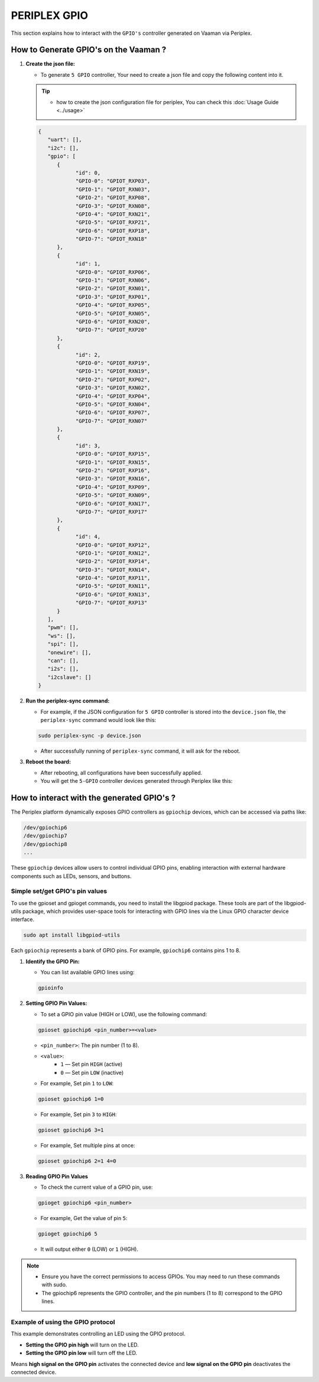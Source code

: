 #############
PERIPLEX GPIO
#############

This section explains how to interact with the ``GPIO's`` controller generated on Vaaman via Periplex.

How to Generate GPIO's on the Vaaman ?
========================================

1. **Create the json file:**

   - To generate ``5 GPIO`` controller, Your need to create a json file and copy the following content into it.

   .. tip::
      - how to create the json configuration file for periplex, You can check this :doc:`Usage Guide <../usage>` 

   .. code-block:: json

      {
         "uart": [],
         "i2c": [],
         "gpio": [
            {
                  "id": 0,
                  "GPIO-0": "GPIOT_RXP03",
                  "GPIO-1": "GPIOT_RXN03",
                  "GPIO-2": "GPIOT_RXP08",
                  "GPIO-3": "GPIOT_RXN08",
                  "GPIO-4": "GPIOT_RXN21",
                  "GPIO-5": "GPIOT_RXP21",
                  "GPIO-6": "GPIOT_RXP18",
                  "GPIO-7": "GPIOT_RXN18"
            },
            {
                  "id": 1,
                  "GPIO-0": "GPIOT_RXP06",
                  "GPIO-1": "GPIOT_RXN06",
                  "GPIO-2": "GPIOT_RXN01",
                  "GPIO-3": "GPIOT_RXP01",
                  "GPIO-4": "GPIOT_RXP05",
                  "GPIO-5": "GPIOT_RXN05",
                  "GPIO-6": "GPIOT_RXN20",
                  "GPIO-7": "GPIOT_RXP20"
            },
            {
                  "id": 2,
                  "GPIO-0": "GPIOT_RXP19",
                  "GPIO-1": "GPIOT_RXN19",
                  "GPIO-2": "GPIOT_RXP02",
                  "GPIO-3": "GPIOT_RXN02",
                  "GPIO-4": "GPIOT_RXP04",
                  "GPIO-5": "GPIOT_RXN04",
                  "GPIO-6": "GPIOT_RXP07",
                  "GPIO-7": "GPIOT_RXN07"
            },
            {
                  "id": 3,
                  "GPIO-0": "GPIOT_RXP15",
                  "GPIO-1": "GPIOT_RXN15",
                  "GPIO-2": "GPIOT_RXP16",
                  "GPIO-3": "GPIOT_RXN16",
                  "GPIO-4": "GPIOT_RXP09",
                  "GPIO-5": "GPIOT_RXN09",
                  "GPIO-6": "GPIOT_RXN17",
                  "GPIO-7": "GPIOT_RXP17"
            },
            {
                  "id": 4,
                  "GPIO-0": "GPIOT_RXP12",
                  "GPIO-1": "GPIOT_RXN12",
                  "GPIO-2": "GPIOT_RXP14",
                  "GPIO-3": "GPIOT_RXN14",
                  "GPIO-4": "GPIOT_RXP11",
                  "GPIO-5": "GPIOT_RXN11",
                  "GPIO-6": "GPIOT_RXN13",
                  "GPIO-7": "GPIOT_RXP13"
            }
         ],
         "pwm": [],
         "ws": [],
         "spi": [],
         "onewire": [],
         "can": [],
         "i2s": [],
         "i2cslave": []
      }

2. **Run the periplex-sync command:**

   - For example, if the JSON configuration for ``5 GPIO`` controller is stored into the ``device.json`` file, the ``periplex-sync`` command would look like this:

   .. code-block::

     sudo periplex-sync -p device.json

   - After successfully running of ``periplex-sync`` command, it will ask for the reboot. 

3. **Reboot the board:**

   - After rebooting, all configurations have been successfully applied.
   - You will get the ``5-GPIO`` controller devices generated through Periplex like this:

   .. raw:: html

      <pre style="padding: 10px; border: 1px solid #ddd; border-radius: 5px; width: 81%; height: 608px; overflow: auto; white-space: pre-wrap;">
         vicharak@vicharak:~$ ls /dev
         autofs           <span style="color:red;">gpiochip9</span>     media0        rtc        tty24  tty49     usbmon0      vcsu
         block            hdmi_hdcp1x   mem           rtc0       tty25  tty5      usbmon1      vcsu1
         btrfs-control    hugepages     mmcblk0       shm        tty26  tty50     usbmon2      vcsu2
         bus              hwrng         mmcblk0boot0  snd        tty27  tty51     usbmon3      vcsu3
         cec0             i2c-0         mmcblk0boot1  spidev0.0  tty28  tty52     usbmon4      vcsu4
         char             i2c-1         mmcblk0p1     stderr     tty29  tty53     usbmon5      vcsu5
         console          i2c-10        mmcblk0p2     stdin      tty3   tty54     usbmon6      vcsu6
         cpu_dma_latency  i2c-4         mmcblk0p3     stdout     tty30  tty55     v4l          vcsu7
         crypto           i2c-7         mmcblk0p4     sw_sync    tty31  tty56     v4l-subdev0  vendor_storage
         disk             i2c-9         mmcblk0p5     tty        tty32  tty57     v4l-subdev1  vhci
         dma_heap         iep           mmcblk0p6     tty0       tty33  tty58     v4l-subdev2  video0
         dri              iio:device0   mmcblk0p7     tty1       tty34  tty59     vcs          video1
         drm_dp_aux0      initctl       mmcblk0p8     tty10      tty35  tty6      vcs1         video2
         fb0              input         mmcblk0rpmb   tty11      tty36  tty60     vcs2         video3
         fd               kmsg          mpp_service   tty12      tty37  tty61     vcs3         video4
         full             log           mqueue        tty13      tty38  tty62     vcs4         video-dec0
         fuse             loop0         net           tty14      tty39  tty63     vcs5         video-enc0
         gpiochip0        loop1         null          tty15      tty4   tty7      vcs6         watchdog
         gpiochip1        loop2         periplex      tty16      tty40  tty8      vcs7         watchdog0
         <span style="color:red;">gpiochip10</span>       loop3         port          tty17      tty41  tty9      vcsa         zero
         gpiochip2        loop4         ptmx          tty18      tty42  ttyFIQ0   vcsa1        zram0
         gpiochip3        loop5         pts           tty19      tty43  ttyS0     vcsa2
         gpiochip4        loop6         ram0          tty2       tty44  ubi_ctrl  vcsa3
         gpiochip5        loop7         random        tty20      tty45  uhid      vcsa4
         <span style="color:red;">gpiochip6</span>        loop-control  rfkill        tty21      tty46  uinput    vcsa5
         <span style="color:red;">gpiochip7</span>        mali0         rga           tty22      tty47  urandom   vcsa6
         <span style="color:red;">gpiochip8</span>        mapper        rk_cec        tty23      tty48  usb-ffs   vcsa7
      </pre>

How to interact with the generated GPIO's ?
===========================================

The Periplex platform dynamically exposes GPIO controllers as ``gpiochip`` devices, which can be accessed via paths like:

.. code-block::
      
   /dev/gpiochip6
   /dev/gpiochip7
   /dev/gpiochip8
   ...

These ``gpiochip`` devices allow users to control individual GPIO pins, enabling interaction with external hardware components such as LEDs, sensors, and buttons.

Simple set/get GPIO's pin values
--------------------------------

To use the gpioset and gpioget commands, you need to install the libgpiod package. These tools are part of the libgpiod-utils package, which provides user-space tools for interacting with GPIO lines via the Linux GPIO character device interface.

.. code-block::

   sudo apt install libgpiod-utils

Each ``gpiochip`` represents a bank of GPIO pins. For example, ``gpiochip6`` contains pins 1 to 8.

1. **Identify the GPIO Pin:**

   - You can list available GPIO lines using:

   .. code-block::

      gpioinfo

2. **Setting GPIO Pin Values:**

   - To set a GPIO pin value (HIGH or LOW), use the following command:

   .. code-block::
   
         gpioset gpiochip6 <pin_number>=<value>

   - ``<pin_number>``: The pin number (1 to 8).
   - ``<value>``:
      - ``1`` — Set pin ``HIGH`` (active)
      - ``0`` — Set pin ``LOW`` (inactive)

   - For example, Set pin ``1`` to ``LOW``:

   .. code-block::
         
      gpioset gpiochip6 1=0

   - For example, Set pin ``3`` to ``HIGH``:

   .. code-block::

      gpioset gpiochip6 3=1

   - For example, Set multiple pins at once:

   .. code-block::

      gpioset gpiochip6 2=1 4=0

3. **Reading GPIO Pin Values**

   - To check the current value of a GPIO pin, use:

   .. code-block::

      gpioget gpiochip6 <pin_number>

   - For example, Get the value of pin ``5``:

   .. code-block::

      gpioget gpiochip6 5

   - It will output either ``0`` (LOW) or ``1`` (HIGH).

.. note::

   - Ensure you have the correct permissions to access GPIOs. You may need to run these commands with sudo.
      
   - The gpiochip6 represents the GPIO controller, and the pin numbers (1 to 8) correspond to the GPIO lines.

Example of using the GPIO protocol
----------------------------------

This example demonstrates controlling an LED using the GPIO protocol.

- **Setting the GPIO pin high** will turn on the LED.
- **Setting the GPIO pin low** will turn off the LED.

Means **high signal on the GPIO pin** activates the connected device and **low signal on the GPIO pin** deactivates the connected device.
